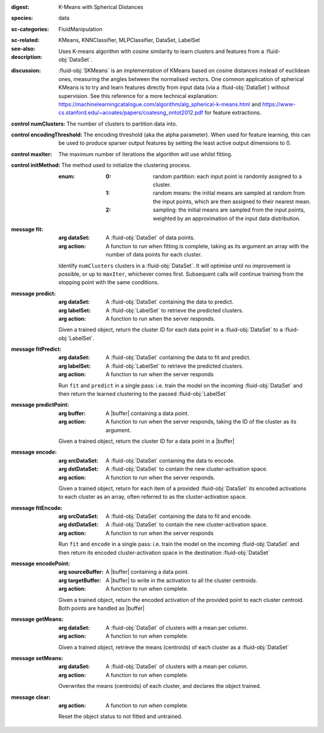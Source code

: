 :digest: K-Means with Spherical Distances
:species: data
:sc-categories: FluidManipulation
:sc-related:
:see-also: KMeans, KNNClassifier, MLPClassifier, DataSet, LabelSet
:description: 

   Uses K-means algorithm with cosine similarity to learn clusters and features from a :fluid-obj:`DataSet`.

:discussion:

   :fluid-obj:`SKMeans` is an implementation of KMeans based on cosine distances instead of euclidean ones, measuring the angles between the normalised vectors. 
   One common application of spherical KMeans is to try and learn features directly from input data (via a :fluid-obj:`DataSet`) without supervision. See this reference for a more technical explanation: https://machinelearningcatalogue.com/algorithm/alg_spherical-k-means.html and https://www-cs.stanford.edu/~acoates/papers/coatesng_nntot2012.pdf for feature extractions.

:control numClusters:

   The number of clusters to partition data into.
   
:control encodingThreshold:

   The encoding threshold (aka the alpha parameter). When used for feature learning, this can be used to produce sparser output features by setting the least active output dimensions to 0.

:control maxIter:

   The maximum number of iterations the algorithm will use whilst fitting.

:control initMethod:

   The method used to initialize the clustering process. 
   
   :enum:

     :0:
        random partition: each input point is randomly assigned to a cluster.

     :1:
        random means: the initial means are sampled at random from the input points, which are then assigned to their nearest mean.

     :2:
        sampling: the initial means are sampled from the input points, weighted by an approximation of the input data distribution. 
   
:message fit:

   :arg dataSet: A :fluid-obj:`DataSet` of data points.

   :arg action: A function to run when fitting is complete, taking as its argument an array with the number of data points for each cluster.

   Identify ``numClusters`` clusters in a :fluid-obj:`DataSet`. It will optimise until no improvement is possible, or up to ``maxIter``, whichever comes first. Subsequent calls will continue training from the stopping point with the same conditions.

:message predict:

   :arg dataSet: A :fluid-obj:`DataSet` containing the data to predict.

   :arg labelSet: A :fluid-obj:`LabelSet` to retrieve the predicted clusters.

   :arg action: A function to run when the server responds.

   Given a trained object, return the cluster ID for each data point in a :fluid-obj:`DataSet` to a :fluid-obj:`LabelSet`.

:message fitPredict:

   :arg dataSet: A :fluid-obj:`DataSet` containing the data to fit and predict.

   :arg labelSet: A :fluid-obj:`LabelSet` to retrieve the predicted clusters.

   :arg action: A function to run when the server responds

   Run ``fit`` and ``predict`` in a single pass: i.e. train the model on the incoming :fluid-obj:`DataSet` and then return the learned clustering to the passed :fluid-obj:`LabelSet`

:message predictPoint:

   :arg buffer: A |buffer| containing a data point.

   :arg action: A function to run when the server responds, taking the ID of the cluster as its argument.

   Given a trained object, return the cluster ID for a data point in a |buffer|

:message encode:

   :arg srcDataSet: A :fluid-obj:`DataSet` containing the data to encode.

   :arg dstDataSet: A :fluid-obj:`DataSet` to contain the new cluster-activation space.

   :arg action: A function to run when the server responds.

   Given a trained object, return for each item of a provided :fluid-obj:`DataSet` its encoded activations to each cluster as an array, often referred to as the cluster-activation space.

:message fitEncode:

   :arg srcDataSet: A :fluid-obj:`DataSet` containing the data to fit and encode.

   :arg dstDataSet: A :fluid-obj:`DataSet` to contain the new cluster-activation space.

   :arg action: A function to run when the server responds

   Run ``fit`` and ``encode`` in a single pass: i.e. train the model on the incoming :fluid-obj:`DataSet` and then return its encoded cluster-activation space in the destination :fluid-obj:`DataSet`

:message encodePoint:

   :arg sourceBuffer: A |buffer| containing a data point.

   :arg targetBuffer: A |buffer| to write in the activation to all the cluster centroids.

   :arg action: A function to run when complete.

   Given a trained object, return the encoded activation of the provided point to each cluster centroid. Both points are handled as |buffer|

:message getMeans:

   :arg dataSet: A :fluid-obj:`DataSet` of clusters with a mean per column.

   :arg action: A function to run when complete.

   Given a trained object, retrieve the means (centroids) of each cluster as a :fluid-obj:`DataSet`

:message setMeans:

   :arg dataSet: A :fluid-obj:`DataSet` of clusters with a mean per column.

   :arg action: A function to run when complete.

   Overwrites the means (centroids) of each cluster, and declares the object trained.

:message clear:

   :arg action: A function to run when complete.

   Reset the object status to not fitted and untrained.

